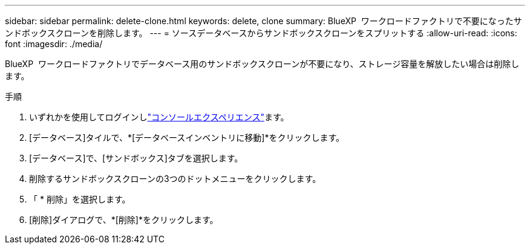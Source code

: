 ---
sidebar: sidebar 
permalink: delete-clone.html 
keywords: delete, clone 
summary: BlueXP  ワークロードファクトリで不要になったサンドボックスクローンを削除します。 
---
= ソースデータベースからサンドボックスクローンをスプリットする
:allow-uri-read: 
:icons: font
:imagesdir: ./media/


[role="lead"]
BlueXP  ワークロードファクトリでデータベース用のサンドボックスクローンが不要になり、ストレージ容量を解放したい場合は削除します。

.手順
. いずれかを使用してログインしlink:https://docs.netapp.com/us-en/workload-setup-admin/console-experiences.html["コンソールエクスペリエンス"^]ます。
. [データベース]タイルで、*[データベースインベントリに移動]*をクリックします。
. [データベース]で、[サンドボックス]タブを選択します。
. 削除するサンドボックスクローンの3つのドットメニューをクリックします。
. 「 * 削除」を選択します。
. [削除]ダイアログで、*[削除]*をクリックします。

